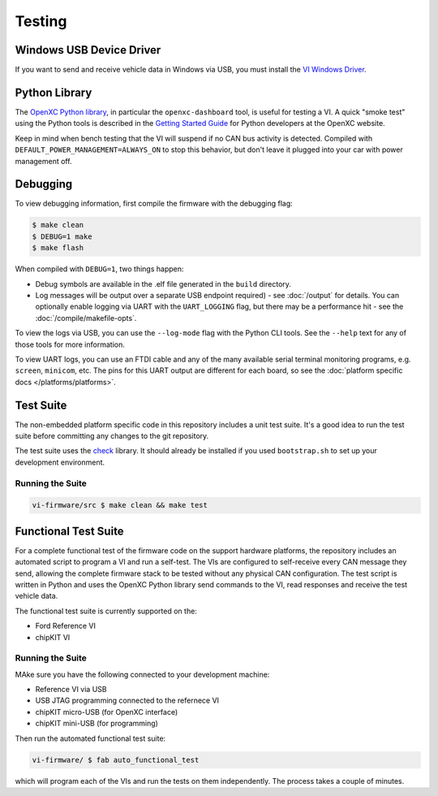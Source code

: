 =======
Testing
=======

Windows USB Device Driver
=========================

If you want to send and receive vehicle data in Windows via USB, you must
install the `VI Windows Driver <https://github.com/openxc/vi-windows-driver>`_.

Python Library
==============

The `OpenXC Python library`_, in particular the ``openxc-dashboard`` tool, is
useful for testing a VI. A quick "smoke test" using the Python tools is
described in the `Getting Started Guide
<http://openxcplatform.com/python/getting-started.html>`_ for Python developers
at the OpenXC website.

Keep in mind when bench testing that the VI will suspend if no CAN bus activity
is detected. Compiled with ``DEFAULT_POWER_MANAGEMENT=ALWAYS_ON`` to stop this
behavior, but don't leave it plugged into your car with power management off.

.. _`OpenXC Python library`: https://github.com/openxc/openxc-python

Debugging
==========

To view debugging information, first compile the firmware with the
debugging flag:

.. code-block:: sh

    $ make clean
    $ DEBUG=1 make
    $ make flash

When compiled with ``DEBUG=1``, two things happen:

- Debug symbols are available in the .elf file generated in the ``build``
  directory.
- Log messages will be output over a separate USB endpoint
  required) - see :doc:`/output` for details. You can optionally enable logging
  via UART with the ``UART_LOGGING`` flag, but there may be a performance
  hit - see the :doc:`/compile/makefile-opts`.

To view the logs via USB, you can use the ``--log-mode`` flag with the Python
CLI tools. See the ``--help`` text for any of those tools for more information.

To view UART logs, you can use an FTDI cable and any of the many available
serial terminal monitoring programs, e.g. ``screen``, ``minicom``, etc. The pins
for this UART output are different for each board, so see the :doc:`platform
specific docs </platforms/platforms>`.

Test Suite
===========

The non-embedded platform specific code in this repository includes a unit test
suite. It's a good idea to run the test suite before committing any changes to
the git repository.

The test suite uses the `check <http://check.sourceforge.net>`_ library. It
should already be installed if you used ``bootstrap.sh`` to set up your
development environment.

Running the Suite
-----------------

.. code-block:: sh

    vi-firmware/src $ make clean && make test

Functional Test Suite
=====================

For a complete functional test of the firmware code on the support hardware
platforms, the repository includes an automated script to program a VI and run a
self-test. The VIs are configured to self-receive every CAN message they send,
allowing the complete firmware stack to be tested without any physical CAN
configuration. The test script is written in Python and uses the OpenXC Python
library send commands to the VI, read responses and receive the test vehicle
data.

The functional test suite is currently supported on the:

* Ford Reference VI
* chipKIT VI

Running the Suite
-----------------

MAke sure you have the following connected to your development machine:

* Reference VI via USB
* USB JTAG programming connected to the refernece VI
* chipKIT micro-USB (for OpenXC interface)
* chipKIT mini-USB (for programming)

Then run the automated functional test suite:

.. code-block:: sh

    vi-firmware/ $ fab auto_functional_test

which will program each of the VIs and run the tests on them independently. The
process takes a couple of minutes.
